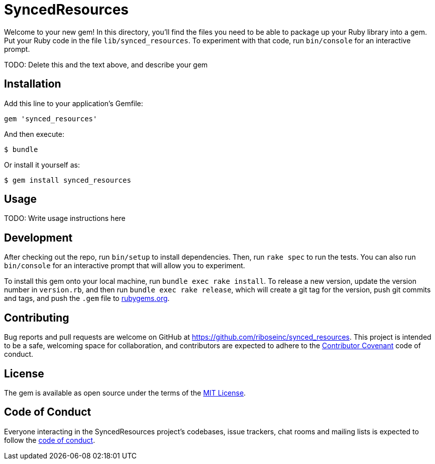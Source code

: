 = SyncedResources

Welcome to your new gem! In this directory, you'll find the files you
need to be able to package up your Ruby library into a gem. Put your
Ruby code in the file `lib/synced_resources`. To experiment with that
code, run `bin/console` for an interactive prompt.

TODO: Delete this and the text above, and describe your gem

== Installation

Add this line to your application's Gemfile:

[source,ruby]
----
gem 'synced_resources'
----

And then execute:

....
$ bundle
....

Or install it yourself as:

....
$ gem install synced_resources
....

== Usage

TODO: Write usage instructions here

== Development

After checking out the repo, run `bin/setup` to install dependencies.
Then, run `rake spec` to run the tests. You can also run `bin/console`
for an interactive prompt that will allow you to experiment.

To install this gem onto your local machine, run
`bundle exec rake install`. To release a new version, update the version
number in `version.rb`, and then run `bundle exec rake release`, which
will create a git tag for the version, push git commits and tags, and
push the `.gem` file to https://rubygems.org[rubygems.org].

== Contributing

Bug reports and pull requests are welcome on GitHub at
https://github.com/riboseinc/synced_resources. This project is intended
to be a safe, welcoming space for collaboration, and contributors are
expected to adhere to the http://contributor-covenant.org[Contributor
Covenant] code of conduct.

== License

The gem is available as open source under the terms of the
http://opensource.org/licenses/MIT[MIT License].

== Code of Conduct

Everyone interacting in the SyncedResources project’s codebases, issue
trackers, chat rooms and mailing lists is expected to follow the
https://github.com/riboseinc/synced_resources/blob/master/CODE_OF_CONDUCT.md[code
of conduct].
